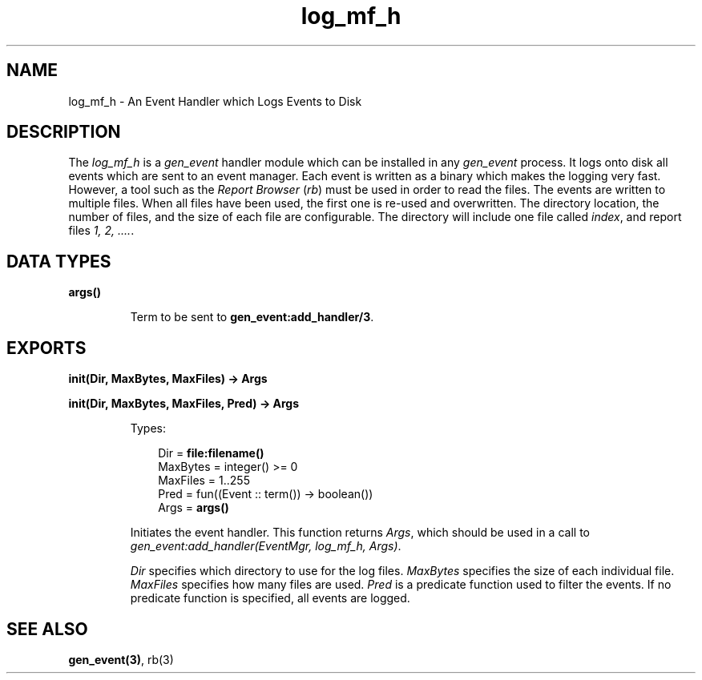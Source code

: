 .TH log_mf_h 3 "stdlib 2.8" "Ericsson AB" "Erlang Module Definition"
.SH NAME
log_mf_h \- An Event Handler which Logs Events to Disk
.SH DESCRIPTION
.LP
The \fIlog_mf_h\fR\& is a \fIgen_event\fR\& handler module which can be installed in any \fIgen_event\fR\& process\&. It logs onto disk all events which are sent to an event manager\&. Each event is written as a binary which makes the logging very fast\&. However, a tool such as the \fIReport Browser\fR\& (\fIrb\fR\&) must be used in order to read the files\&. The events are written to multiple files\&. When all files have been used, the first one is re-used and overwritten\&. The directory location, the number of files, and the size of each file are configurable\&. The directory will include one file called \fIindex\fR\&, and report files \fI1, 2, \&.\&.\&.\&.\fR\&\&.
.SH DATA TYPES
.nf

\fBargs()\fR\&
.br
.fi
.RS
.LP
Term to be sent to \fB gen_event:add_handler/3\fR\&\&.
.RE
.SH EXPORTS
.LP
.nf

.B
init(Dir, MaxBytes, MaxFiles) -> Args
.br
.fi
.br
.nf

.B
init(Dir, MaxBytes, MaxFiles, Pred) -> Args
.br
.fi
.br
.RS
.LP
Types:

.RS 3
Dir = \fBfile:filename()\fR\&
.br
MaxBytes = integer() >= 0
.br
MaxFiles = 1\&.\&.255
.br
Pred = fun((Event :: term()) -> boolean())
.br
Args = \fBargs()\fR\&
.br
.RE
.RE
.RS
.LP
Initiates the event handler\&. This function returns \fIArgs\fR\&, which should be used in a call to \fIgen_event:add_handler(EventMgr, log_mf_h, Args)\fR\&\&.
.LP
\fIDir\fR\& specifies which directory to use for the log files\&. \fIMaxBytes\fR\& specifies the size of each individual file\&. \fIMaxFiles\fR\& specifies how many files are used\&. \fIPred\fR\& is a predicate function used to filter the events\&. If no predicate function is specified, all events are logged\&.
.RE
.SH "SEE ALSO"

.LP
\fBgen_event(3)\fR\&, rb(3)